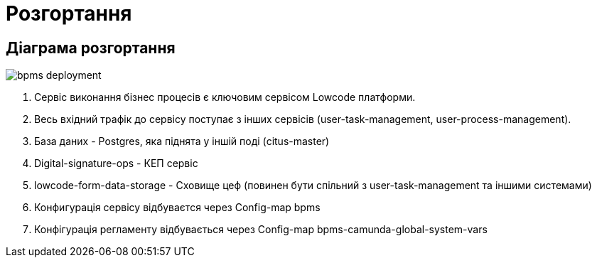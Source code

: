 = Розгортання

== Діаграма розгортання

image::bpms-deployment.svg[]

1. Сервіс виконання бізнес процесів є ключовим сервісом Lowcode платформи.
2. Весь вхідний трафік до сервісу поступає з інших сервісів (user-task-management, user-process-management).
3. База даних - Postgres, яка піднята у іншій поді (citus-master)
4. Digital-signature-ops - КЕП сервіс
5. lowcode-form-data-storage - Cховище цеф (повинен бути спільний з user-task-management та іншими системами)
6. Конфигурація сервісу відбуваєтся через Config-map bpms
7. Конфігурація регламенту відбувається через Config-map bpms-camunda-global-system-vars